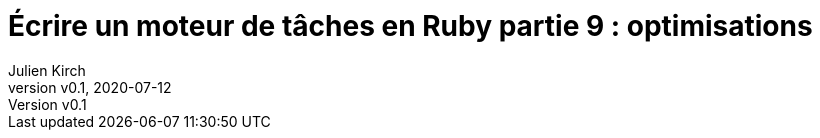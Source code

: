 [#MDT-9]
ifeval::["{doctype}" == "book"]
= Partie 9 : optimisations
endif::[]
ifeval::["{doctype}" != "book"]
= Écrire un moteur de tâches en Ruby partie 9 : optimisations
endif::[]
:author: Julien Kirch
:revnumber: v0.1
:revdate: 2020-07-12
:article_lang: fr
:article_description: Aller plus vite
:article_image: steampunk.jpg
ifndef::source-highlighter[]
:source-highlighter: pygments
:pygments-style: friendly
endif::[]
:mdt: moteur de tâches
:msdt: moteurs de tâches
